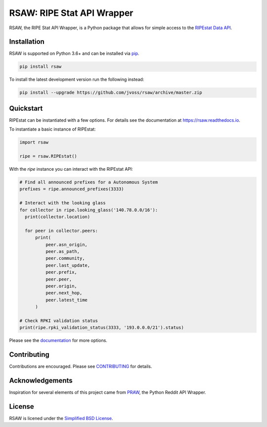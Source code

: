 RSAW: RIPE Stat API Wrapper
===========================

.. image:: https://github.com/jvoss/rsaw/actions/workflows/tests.yml/badge.svg
  :alt: GitHub Actions Tests
  :target: https://github.com/jvoss/rsaw/actions/workflows/tests.yml

.. image:: https://coveralls.io/repos/github/jvoss/rsaw/badge.svg?branch=master
  :alt: Coveralls
  :target: https://coveralls.io/github/jvoss/rsaw?branch=master

RSAW, the RIPE Stat API Wrapper, is a Python package that allows for simple access to 
the `RIPEstat Data API <https://stat.ripe.net/docs/data_api>`_. 

Installation
------------

RSAW is supported on Python 3.6+ and can be installed via 
`pip <https://pypi.python.org/pypi/pip>`_.

.. code-block:: bash

  pip install rsaw

To install the latest development version run the following instead:

.. code-block:: bash

  pip install --upgrade https://github.com/jvoss/rsaw/archive/master.zip

Quickstart
----------

RIPEstat can be instantiated with a few options. For details see the
documentation at `<https://rsaw.readthedocs.io>`_.

To instantiate a basic instance of RIPEstat:

.. code-block:: python

  import rsaw

  ripe = rsaw.RIPEstat()

With the `ripe` instance you can interact with the RIPEstat API:

.. code-block:: python

  # Find all announced prefixes for a Autonomous System
  prefixes = ripe.announced_prefixes(3333)

  # Interact with the looking glass
  for collector in ripe.looking_glass('140.78.0.0/16'):
    print(collector.location)

    for peer in collector.peers:
        print(
            peer.asn_origin,
            peer.as_path,
            peer.community,
            peer.last_update,
            peer.prefix,
            peer.peer,
            peer.origin,
            peer.next_hop,
            peer.latest_time
        )

  # Check RPKI validation status
  print(ripe.rpki_validation_status(3333, '193.0.0.0/21').status)

Please see the `documentation <https://rsaw.readthedocs.io/>`_ for more options.

Contributing
------------

Contributions are encouraged. Please see `CONTRIBUTING <CONTRIBUTING.rst>`_ for details.

Acknowledgements
----------------

Inspiration for several elements of this project came from 
`PRAW <https://github.com/praw-dev/praw>`_, the Python Reddit API Wrapper.

License
-------

RSAW is licened under the `Simplified BSD License <LICENSE.txt>`_.
